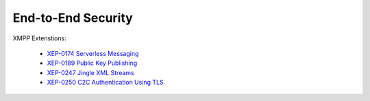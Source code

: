 End-to-End Security
===================

XMPP Extenstions:

 * `XEP-0174 Serverless Messaging <http://www.xmpp.org/extensions/xep-0174.html>`_
 * `XEP-0189 Public Key Publishing <http://www.xmpp.org/extensions/xep-0189.html>`_
 * `XEP-0247 Jingle XML Streams <http://www.xmpp.org/extensions/xep-0247.html>`_
 * `XEP-0250 C2C Authentication Using TLS <http://www.xmpp.org/extensions/xep-0250.html>`_
